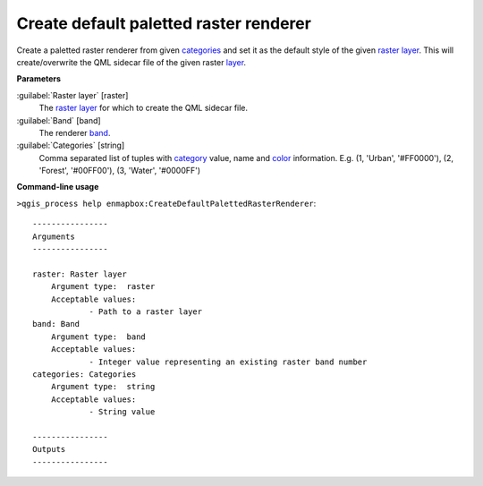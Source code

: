 .. _Create default paletted raster renderer:

***************************************
Create default paletted raster renderer
***************************************

Create a paletted raster renderer from given `categories <https://enmap-box.readthedocs.io/en/latest/general/glossary.html#term-categories>`_ and set it as the default style of the given `raster layer <https://enmap-box.readthedocs.io/en/latest/general/glossary.html#term-raster-layer>`_.
This will create/overwrite the QML sidecar file of the given raster `layer <https://enmap-box.readthedocs.io/en/latest/general/glossary.html#term-layer>`_.

**Parameters**


:guilabel:`Raster layer` [raster]
    The `raster layer <https://enmap-box.readthedocs.io/en/latest/general/glossary.html#term-raster-layer>`_ for which to create the QML sidecar file.


:guilabel:`Band` [band]
    The renderer `band <https://enmap-box.readthedocs.io/en/latest/general/glossary.html#term-band>`_.


:guilabel:`Categories` [string]
    Comma separated list of tuples with `category <https://enmap-box.readthedocs.io/en/latest/general/glossary.html#term-category>`_ value, name and `color <https://enmap-box.readthedocs.io/en/latest/general/glossary.html#term-color>`_ information. E.g.
    (1, 'Urban', '#FF0000'), (2, 'Forest', '#00FF00'), (3, 'Water', '#0000FF')

**Command-line usage**

``>qgis_process help enmapbox:CreateDefaultPalettedRasterRenderer``::

    ----------------
    Arguments
    ----------------
    
    raster: Raster layer
    	Argument type:	raster
    	Acceptable values:
    		- Path to a raster layer
    band: Band
    	Argument type:	band
    	Acceptable values:
    		- Integer value representing an existing raster band number
    categories: Categories
    	Argument type:	string
    	Acceptable values:
    		- String value
    
    ----------------
    Outputs
    ----------------
    
    
    
